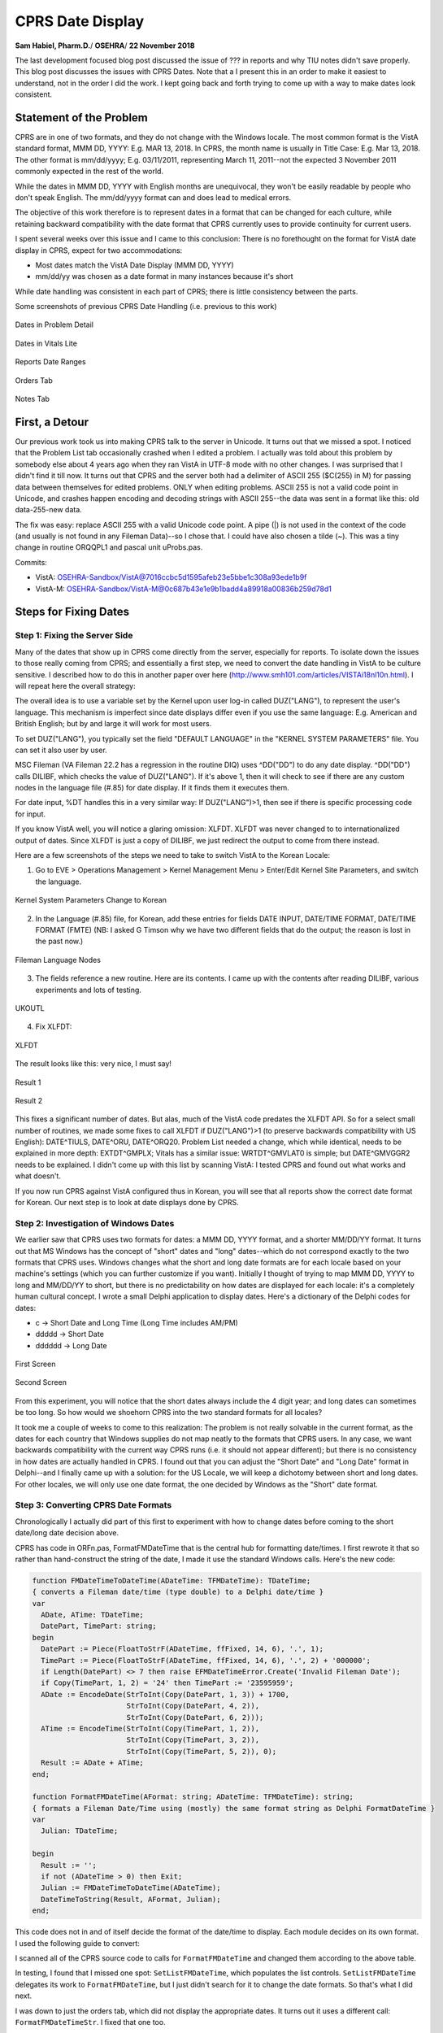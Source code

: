 CPRS Date Display
==================

**Sam Habiel, Pharm.D.**/
**OSEHRA**/
**22 November 2018**

The last development focused blog post discussed the issue of ??? in reports
and why TIU notes didn't save properly. This blog post discusses the issues
with CPRS Dates. Note that a I present this in an order to make it easiest to
understand, not in the order I did the work. I kept going back and forth
trying to come up with a way to make dates look consistent.

Statement of the Problem
------------------------
CPRS are in one of two formats, and they do not change with the Windows locale.
The most common format is the VistA standard format, MMM DD, YYYY: E.g. MAR 13,
2018. In CPRS, the month name is usually in Title Case: E.g. Mar 13, 2018. The
other format is mm/dd/yyyy; E.g.  03/11/2011, representing March 11, 2011--not
the expected 3 November 2011 commonly expected in the rest of the world.

While the dates in MMM DD, YYYY with English months are unequivocal, they won't
be easily readable by people who don't speak English. The mm/dd/yyyy format 
can and does lead to medical errors.

The objective of this work therefore is to represent dates in a format that can
be changed for each culture, while retaining backward compatibility with the
date format that CPRS currently uses to provide continuity for current users.

I spent several weeks over this issue and I came to this conclusion: There is
no forethought on the format for VistA date display in CPRS, expect for two
accommodations:

* Most dates match the VistA Date Display (MMM DD, YYYY)
* mm/dd/yy was chosen as a date format in many instances because it's short

While date handling was consistent in each part of CPRS; there is little
consistency between the parts.

Some screenshots of previous CPRS Date Handling (i.e. previous to this work)

.. figure::
   images/date01-problem-detail.png
   :align: center
   :alt: Dates in Problem Detail

   Dates in Problem Detail

.. figure::
   images/date02-vitals-lite.png
   :align: center
   :alt: Dates in Vitals Lite

   Dates in Vitals Lite

.. figure::
   images/date03-reports-date-ranages.png
   :align: center
   :alt: Reports Date Ranges

   Reports Date Ranges

.. figure::
   images/date04-orders-tab.png
   :align: center
   :alt: Orders Tab

   Orders Tab
 
.. figure::
   images/date05-notes-tab.png
   :align: center
   :alt: Notes Tab

   Notes Tab

First, a Detour
---------------
Our previous work took us into making CPRS talk to the server in Unicode. It
turns out that we missed a spot. I noticed that the Problem List tab
occasionally crashed when I edited a problem. I actually was told about this
problem by somebody else about 4 years ago when they ran VistA in UTF-8 mode
with no other changes. I was surprised that I didn't find it till now. It turns
out that CPRS and the server both had a delimiter of ASCII 255 ($C(255) in M)
for passing data between themselves for edited problems. ONLY when editing
problems. ASCII 255 is not a valid code point in Unicode, and crashes happen
encoding and decoding strings with ASCII 255--the data was sent in a format
like this: old data-255-new data.

The fix was easy: replace ASCII 255 with a valid Unicode code point. A pipe
(|) is not used in the context of the code (and usually is not found in any
Fileman Data)--so I chose that. I could have also chosen a tilde (~). This was
a tiny change in routine ORQQPL1 and pascal unit uProbs.pas.

Commits:

* VistA: OSEHRA-Sandbox/VistA@7016ccbc5d1595afeb23e5bbe1c308a93ede1b9f
* VistA-M: OSEHRA-Sandbox/VistA-M@0c687b43e1e9b1badd4a89918a00836b259d78d1

Steps for Fixing Dates
----------------------

Step 1: Fixing the Server Side
~~~~~~~~~~~~~~~~~~~~~~~~~~~~~~
Many of the dates that show up in CPRS come directly from the server,
especially for reports. To isolate down the issues to those really coming
from CPRS; and essentially a first step, we need to convert the date handling
in VistA to be culture sensitive. I described how to do this in another paper
over here (http://www.smh101.com/articles/VISTAi18nl10n.html). I will repeat 
here the overall strategy:

The overall idea is to use a variable set by the Kernel upon user log-in called
DUZ("LANG"), to represent the user's language. This mechanism is imperfect
since date displays differ even if you use the same language: E.g. American
and British English; but by and large it will work for most users.

To set DUZ("LANG"), you typically set the field "DEFAULT LANGUAGE" in the
"KERNEL SYSTEM PARAMETERS" file. You can set it also user by user.

MSC Fileman (VA Fileman 22.2 has a regression in the routine DIQ) uses
^DD("DD") to do any date display. ^DD("DD") calls DILIBF, which checks the
value of DUZ("LANG"). If it's above 1, then it will check to see if there are
any custom nodes in the language file (#.85) for date display. If it finds them
it executes them.

For date input, %DT handles this in a very similar way: If DUZ("LANG")>1, then
see if there is specific processing code for input.

If you know VistA well, you will notice a glaring omission: XLFDT. XLFDT was
never changed to to internationalized output of dates. Since XLFDT is just a
copy of DILIBF, we just redirect the output to come from there instead.

Here are a few screenshots of the steps we need to take to switch VistA to the
Korean Locale:

1. Go to EVE > Operations Management > Kernel Management Menu > Enter/Edit
   Kernel Site Parameters, and switch the language.

.. figure::
   images/date06-ksp.png
   :align: center
   :alt: Kernel System Parameters

   Kernel System Parameters Change to Korean

2. In the Language (#.85) file, for Korean, add these entries for fields
   DATE INPUT, DATE/TIME FORMAT, DATE/TIME FORMAT (FMTE) (NB: I asked G Timson
   why we have two different fields that do the output; the reason is lost in
   the past now.)

.. figure::
   images/date07-fm-lang-file-nodes.png
   :align: center
   :alt: Fileman Language Nodes

   Fileman Language Nodes

3. The fields reference a new routine. Here are its contents. I came up with
   the contents after reading DILIBF, various experiments and lots of testing.

.. figure::
   images/date08-ukoutl.png
   :align: center
   :alt: UKOUTL

   UKOUTL

4. Fix XLFDT:

.. figure::
   images/date09-xlfdt.png
   :align: center
   :alt: XLFDT

   XLFDT

The result looks like this: very nice, I must say!

.. figure::
   images/date10-result1.png
   :align: center
   :alt: Result 1

   Result 1

.. figure::
   images/date11-result2.png
   :align: center
   :alt: Result 2

   Result 2

This fixes a significant number of dates. But alas, much of the VistA code
predates the XLFDT API. So for a select small number of routines, we made
some fixes to call XLFDT if DUZ("LANG")>1 (to preserve backwards compatibility
with US English): DATE^TIULS, DATE^ORU, DATE^ORQ20. Problem List needed a
change, which while identical, needs to be explained in more depth: EXTDT^GMPLX;
Vitals has a similar issue: WRTDT^GMVLAT0 is simple; but DATE^GMVGGR2 needs to
be explained. I didn't come up with this list by scanning VistA: I tested CPRS
and found out what works and what doesn't.

If you now run CPRS against VistA configured thus in Korean, you will see that
all reports show the correct date format for Korean. Our next step is to look
at date displays done by CPRS.

Step 2: Investigation of Windows Dates
~~~~~~~~~~~~~~~~~~~~~~~~~~~~~~~~~~~~~~
We earlier saw that CPRS uses two formats for dates: a MMM DD, YYYY format, and
a shorter MM/DD/YY format. It turns out that MS Windows has the concept of
"short" dates and "long" dates--which do not correspond exactly to the two
formats that CPRS uses. Windows changes what the short and long date formats
are for each locale based on your machine's settings (which you can further
customize if you want). Initially I thought of trying to map MMM DD, YYYY to
long and MM/DD/YY to short, but there is no predictability on how dates are
displayed for each locale: it's a completely human cultural concept. I wrote a
small Delphi application to display dates. Here's a dictionary of the Delphi
codes for dates:

* c -> Short Date and Long Time (Long Time includes AM/PM)
* ddddd -> Short Date
* dddddd -> Long Date

.. figure::
   images/date12-delphi-exp1.png
   :align: center
   :alt: Delphi Experiment 1

   First Screen

.. figure::
   images/date13-dephi-exp2.png
   :align: center
   :alt: Delphi Experiment 2

   Second Screen

From this experiment, you will notice that the short dates always include the 4
digit year; and long dates can sometimes be too long. So how would we shoehorn
CPRS into the two standard formats for all locales?

It took me a couple of weeks to come to this realization: The problem is not
really solvable in the current format, as the dates for each country that
Windows supplies do not map neatly to the formats that CPRS users. In any case,
we want backwards compatibility with the current way CPRS runs (i.e. it should
not appear different); but there is no consistency in how dates are actually
handled in CPRS. I found out that you can adjust the "Short Date" and "Long
Date" format in Delphi--and I finally came up with a solution: for the US
Locale, we will keep a dichotomy between short and long dates. For other
locales, we will only use one date format, the one decided by Windows as the
"Short" date format.

Step 3: Converting CPRS Date Formats
~~~~~~~~~~~~~~~~~~~~~~~~~~~~~~~~~~~~
Chronologically I actually did part of this first to experiment with how
to change dates before coming to the short date/long date decision above.

CPRS has code in ORFn.pas, FormatFMDateTime that is the central hub for
formatting date/times. I first rewrote it that so rather than hand-construct
the string of the date, I made it use the standard Windows calls. Here's the
new code:

.. code:: pascal

  function FMDateTimeToDateTime(ADateTime: TFMDateTime): TDateTime;
  { converts a Fileman date/time (type double) to a Delphi date/time }
  var
    ADate, ATime: TDateTime;
    DatePart, TimePart: string;
  begin
    DatePart := Piece(FloatToStrF(ADateTime, ffFixed, 14, 6), '.', 1);
    TimePart := Piece(FloatToStrF(ADateTime, ffFixed, 14, 6), '.', 2) + '000000';
    if Length(DatePart) <> 7 then raise EFMDateTimeError.Create('Invalid Fileman Date');
    if Copy(TimePart, 1, 2) = '24' then TimePart := '23595959';
    ADate := EncodeDate(StrToInt(Copy(DatePart, 1, 3)) + 1700,
                        StrToInt(Copy(DatePart, 4, 2)),
                        StrToInt(Copy(DatePart, 6, 2)));
    ATime := EncodeTime(StrToInt(Copy(TimePart, 1, 2)),
                        StrToInt(Copy(TimePart, 3, 2)),
                        StrToInt(Copy(TimePart, 5, 2)), 0);
    Result := ADate + ATime;
  end;
  
  function FormatFMDateTime(AFormat: string; ADateTime: TFMDateTime): string;
  { formats a Fileman Date/Time using (mostly) the same format string as Delphi FormatDateTime }
  var
    Julian: TDateTime;

  begin
    Result := '';
    if not (ADateTime > 0) then Exit;
    Julian := FMDateTimeToDateTime(ADateTime);
    DateTimeToString(Result, AFormat, Julian);
  end;

This code does not in and of itself decide the format of the date/time to
display. Each module decides on its own format. I used the following guide to
convert:

==============        =========
Original              Converted
==============        =========
mm/dd/yyyy            ddddd (short format)
mmm dd, yyyy          dddddd (long format)
mm/dd/yyyy hh:nn      c
mmm dd, [yy]yy hh:nn  dddddd hh:nn
==============        =========

I scanned all of the CPRS source code to calls for ``FormatFMDateTime`` and
changed them according to the above table.

In testing, I found that I missed one spot: ``SetListFMDateTime``, which
populates the list controls. ``SetListFMDateTime`` delegates its work to
``FormatFMDateTime``, but I just didn't search for it to change the date formats.
So that's what I did next.

I was down to just the orders tab, which did not display the appropriate dates.
It turns out it uses a different call: ``FormatFMDateTimeStr``. I fixed that one
too.

While I was doing the above changes, depending on the context, anything that
goes to the server is formatted as yyyy/mm/dd[@hh:nn], because Fileman can
always understand that regardless of what locale %DT is running under. An
important instance of this was ``TORDateBox.Validate`` in ``ORDtTm.pas``, which
validates any dates that are picked by the user from the calendar box
``TORDateBox``.

TORDateBox had one major other problem: To display the calendar box, the dates
were set into it as a string, rather than as a formal Delphi Date object; even
though it supported the latter. To get back the selected date, the text was
parsed by Windows to give back a date. That dance will only work in US locales;
I changed callers to TORDateBox to set Delphi Dates when initializing the date
box and retrieve Delphi dates when obtaining the final user input.

In the previous section, I said that I needed to keep the US dates the same
but unify date formats to short dates for other locales. This was done at CPRS
start-up in the FormCreate event of fFrame.pas. Here's the code that gets the
Windows language. This outputs ``ENU`` for the Windows running on US English.
``GetLocaleInfo`` is a Windows C API.

.. code:: pascal
  
  function TfrmFrame.GetWindowsLanguage(LCTYPE: LCTYPE {type of information}): string;
  var
    Buffer : PChar;
    Size : integer;
  begin
    Size := GetLocaleInfo (LOCALE_USER_DEFAULT, LCType, nil, 0);
    GetMem(Buffer, Size);
    try
      GetLocaleInfo (LOCALE_USER_DEFAULT, LCTYPE, Buffer, Size);
      Result := string(Buffer);
    finally
      FreeMem(Buffer);
    end;
  end;

This is the new code to reprogram short/long date formats based on locales:

.. code:: pascal
  
  // OSE/SMH - This block is for date internationalization
  // For US users, apply backwards compatiblity with VistA Format
  // All others will get the default internationlized long date format decided
  // --> by Windows.
  fLocale := GetSystemDefaultLCID;
  sUserLang := self.GetWindowsLanguage(LOCALE_SABBREVLANGNAME);
  {$IFDEF DEBUG}
  OutputDebugString(PChar('Non-Unicode Locale: ' + fLocale.ToString));
  OutputDebugString(PChar('User Windows Language: ' + sUserLang));
  {$ENDIF}
  if sUserLang = 'ENU' then          // English United States
  begin
    FormatSettings.LongDateFormat := 'mmm dd, yyyy';
  end
  else // Don't separate out long and short date formats for other languages
  begin
    FormatSettings.LongDateFormat := FormatSettings.ShortDateFormat;
  end;
  // OSE/SMH - End Date i18n block

Based on some experimentation later, I find in the a couple of areas that the c
format (short date + long time) is too long for display, so I change that to
short date + hh:mm.

More testing reveals that while I fixed all the date displays everywhere, there
are 4 areas that still have problems: Labs, Graphing, Problem List, and Vitals.
Labs and Graphing turn out to be easy: for some reason, they did not use the
standard ``FMDateTimeToDateTime`` call in ``ORFn.pas``. So it was a matter of
simply changing all the calls from ``FMToDateTime`` to the former. Problems
and Vitals were complicated enough--they demand their own sections.

Step 4: CPRS Problem List Dates
~~~~~~~~~~~~~~~~~~~~~~~~~~~~~~~
In the Problem List tab, I was met with two challenges: How to support imprecise
dates, which are important in Medicine (I got diabetes 6 years ago) and validation
of external dates. My rewritten ``FormatFMDateTime`` did not support imprecise
dates, and you can put imprecise dates in the Problem List. So I fixed that; and
here's the new code:

.. code:: pascal

  function FormatFMDateTime(AFormat: string; ADateTime: TFMDateTime): string;
  { OSE/SMH - Completely rewritten for Plan-vi }
  var
    Julian: TDateTime;
    year: Integer;
    month: Integer;
    sDateTime: string;

  begin
    Result := '';
    if not (ADateTime > 0) then Exit;
    if ImpreciseFMDateTime(ADateTime) then
    begin
      sDateTime := FloatToStrF(ADateTime, ffFixed, 14, 6);
      year := StrToInt(Copy(sDateTime, 1, 3)) + 1700;
      month := StrToInt(Copy(sDateTime, 4, 2));
      if month > 0 then
        Result := year.ToString + FormatSettings.DateSeparator + month.ToString
      else
        Result := year.ToString;
    end
    else
    begin
      Julian := FMDateTimeToDateTime(ADateTime);
      DateTimeToString(Result, AFormat, Julian);
    end
  end;

  function ImpreciseFMDateTime(ADateTime: TFMDateTime): boolean;
  var
    sDateTime: string;
    month, day: Integer;
  begin
    sDateTime := FloatToStrF(ADateTime, ffFixed, 14, 6);
    month := StrToInt(Copy(sDateTime, 4, 2));
    day   := StrToInt(Copy(sDateTime, 6, 2));
    if (month > 0) and (day > 0) then Result := False
    else Result := True;
  end;

Once I fixed this, I found my first Fileman bug: yyyy/mm is not interpreted by
%DT as a valid date time; even though yyyy is, and yyyy/mm/dd is. We (OSEHRA)
asked for George Timson's help, and now we have a new version of %DT that
supports imprecise dates in the yyyy/mm format 
(OSEHRA-Sandbox/VistA-M@8b84302a44adcbb200ff403853928fbdce169044).

This solution is unfortunately not a complete solution; I will discuss that
below.

The next problem was more difficult to fix; and my fix is really not
satisfactory; but I opted for doing it this way rather than do an extensive
re-write of the code: The Problem List gets the dates from VistA, displays them
on the screen, lets the user modify some of them, and then revalidates all the
previous dates plus the user inputs against the server (ultimately, the
validation uses %DT). The issue I found was that the server was sending and
revalidating the US date format, as the problem list was not using the standard
date APIs. I already asked Fileman to validate dates in the international
format ("I" flag for %DT), so it was rejecting the dates the problem list
package originally sent. E.g., 11/20/2012 is not a valid date in the "I" format,
as there is no such thing as a 20th month. The easy fix was to make the
problem list package send the correctly formatted dates for the locale it's in.
The fix is in ``EXTDT^GMPLX``. I added the first line, which will only activate
if DUZ("LANG") is greater than 1.

.. code:: M

  EXTDT(DATE) ; Format External Date; OSE/SMH - updated to use standard API
   I $G(DUZ("LANG"))>1 Q $$FMTE^XLFDT(DATE)
   N X,MM,DD,YY,YYY S X="",DATE=$P(DATE,".") Q:'DATE ""
   S MM=+$E(DATE,4,5),DD=+$E(DATE,6,7),YY=$E(DATE,2,3),YYY=$E(DATE,1,3)
   S:MM X=MM_"/" S:DD X=X_DD_"/" S X=$S($L(X):X_YY,1:1700+YYY)

With that change, the problem list now works reliably in a Korean Locale. But
there is a bug now in the US locale, which I haven't fixed. If we have problems
with imprecise dates, and we use CPRS with the US locale, VistA right now sends
the external date as MM/YY, which when revalidated in VistA, can get converted
to DD/MM. I noted the problem and I hope to fix it in the next phase of the
project when I work again on CPRS.

Overall, the solution is unsatisfactory. Most of CPRS sends Timson Formatted
dates (a.k.a. Fileman dates) to the server, and that--like the Unix Epoch Format
--does not change with locales as it is an internal storage format for dates.
Problem List, while having all the Fileman dates at its disposal, does not use
them to save the problem; it uses the external dates. The fix is obvious; but
it requires a lot of changes in the Problems Delphi code.

Step 5: CPRS Vitals DLL
~~~~~~~~~~~~~~~~~~~~~~~
The Vitals DLL ultimately posed similar problems as the Problem List; but
first, we needed to get the source code. We didn't have the source code for the
latest version of the Vitals DLL
(https://foia-vista.osehra.org/Patches_By_Application/GMRV-VITALS/GMRV_5_37_SCRUBBED.zip),
but we got the version from last year first
(https://foia-vista.osehra.org/Patches_By_Application/GMRV-VITALS/VITL5_P27_SOURCE_scrubbed.zip).
From there, I made the same changes as before in CPRS. We eventually encountered
a similar problem to the Problem List, but more insidious--and frankly, careless.
The server side sent dates in MM-DD-YY format, and to convert that into Delphi/
Windows dates, it had to parse the date as a string. It turns out that MM-DD-YY
is not a valid US Windows Date. The Delphi Code read the string date and replaced
the - with / to produce MM/DD/YY which can be parsed by Windows (!). That obviously
will not work for any other locale than the US locale; and the fact it works
reliably is a miracle. As with the problem list, fixing this to do this properly
requires more changes to the code than I was willing to make for this project.
As a result, I opted for a similar solution: change the M date in order to use
standard APIs for date formatting so that they can be interpreted by Windows.
One extra change is that the US date format should be sent as MM/DD/YY; now we
don't have to convert - to /--which destroys parsing for other locales. Again,
it's an unsatisfactory solution; but I don't know whether I have a better one
in the short amount of time I have to work on this module. The M code that got
changed is in WRTDT^GMVLAT0 and DATE^GMVGGR2.

I did find another problem that had to do with the standard Windows DateTime
picker (TDateTimePicker in Delphi). It seems that you couldn't get the .MaxDate
property twice in non-US locales. I get an error saying that my date is greater
than max of 1899 something. I didn't have any time left to troubleshoot this,
so I just fixed the code so that .MaxDate gets set once (and it really only needs
to be set once).

Step 6: CPRS Alerts
~~~~~~~~~~~~~~~~~~~
This was an easy fix: the alert date time came from VistA and the code needed to
be edited to send the correct date for the locale. The routine edited is ORWORB.
Unfortunately, an unanticipated 'clever' trick in Delphi causes some problems.
In order to sort alerts, the dates are reformatted from MM/DD/YYYY to YYYY/MM/DD
to sort the alerts in reverse chronological order (latest first); and then the
dates and converted back to MM/DD/YYYY. Well, if your date, like Korean, does
not have "/", then you will be in for a small surprise. A bug for another time.

Result of the Work
------------------
Here are some nice screenshots.

.. figure::
   images/date14-final-cover-sheet.png
   :align: center
   :alt: Final Cover Sheet

   Final Cover Sheet

.. figure::
   images/date15-final-vitals.png
   :align: center
   :alt: Final Vitals

   Final Vitals

.. figure::
   images/date16-orders.png
   :align: center
   :alt: Final Orders

   Final Orders

.. figure::
   images/date17-labs.png
   :align: center
   :alt: Final Labs

   Final Labs

.. figure::
   images/date18-reports.png
   :align: center
   :alt: Final Reports

   Final Reports

Remaining Bugs
--------------
In my last days testing this, I found 3 bugs in my work. I don't have time to
fix them now; but I documented them in JIRA. Here they are:

* Inexact Year/month problem list item not portable across locales: I broke the
  US locale handling: If you save it once, and try to modify it, it won't save
  again properly. It will mangle the date. This has to do with the issue of
  round tripping this from VistA and back, going through Delphi display, and
  going back to VistA.  E.g. 2011/08 will save into Vista as Aug 2011.  In US
  locale, will be displayed in Delphi as 11/08.  When resaved in VistA, will be
  interested as Aug 8 2018 (current year).
* Order Summary Report (Reports Tab) still has US dates on it. Probably an M
  side issue.
* Alert Dates do not show up correctly. The Delphi code mangles the dates from
  US mm/dd/yyyy format to yyyy/mm/dd to sort the notifications, and then
  unmangles back into mm/dd/yyyy. This will work for a US date; but if a date
  contains dashes, it makes the date look weird. This shows up in the
  notifications in CPRS.

Summary of Changes
------------------
M-Side
~~~~~~

==============        =========                                         =========
Routine               Commit                                            Change Description 
==============        =========                                         =========
ORQQPL1               VistA-M@0c687b43e1e9b1badd4a89918a00836b259d78d1  Delimiter Change to valid Unicode
XLFDT                 VistA-M@3553178098a324c0dfa57b5f4ca898e2b08b5058  XLFDT support for i18n dates
0.85+LANGUAGE.zwr     VistA-M@3553178098a324c0dfa57b5f4ca898e2b08b5058  Fileman Date i18n. Calls UKOUTL.
UKOUTL                VistA-M@3553178098a324c0dfa57b5f4ca898e2b08b5058  New Routine
GMVLAT0               VistA-M@e25743a581ea4a62efe48ee1495b2204929e48cc  Date i18n
ORQ20                 VistA-M@c60cfd65b3a031d22448fdbf829b0faee2c71d08  Date i18n
ORU                   VistA-M@170a6c563dcd88528cb8ffe1cda8c72ec0b535fa  Date i18n
GMPLX                 VistA-M@e25743a581ea4a62efe48ee1495b2204929e48cc  Date i18n
TIULS                 VistA-M@170a6c563dcd88528cb8ffe1cda8c72ec0b535fa  Date i18n
GMVGGR2               VistA-M@072ece422a448cdd2721baa39eb50b0a7421ef4e  Date i18n
ORWORB                VistA-M@0cc977d9e3dd2361b353ac6ce5642d331fc1ef38  Date i18n
DIDT                  VistA-M@8b84302a44adcbb200ff403853928fbdce169044  %DT from MSC Fileman
==============        =========                                         =========

CPRS 
~~~~
(Merge Commit 2379bc1f99c9e643f889eccde0ea143fb9ac3793)

==============                                 =========                                               =========
Unit                                           Commit                                                  Change Description 
==============                                 =========                                               =========
CPRS-Chart/uProbs.pas                          VistA@7016ccbc5d1595afeb23e5bbe1c308a93ede1b9f          Delimiter Change
CPRS-Chart/Consults/fConsults.pas              VistA@4f9712e219d847d3020a96e4658cfe883abde747          Date i18n
CPRS-Chart/Consults/uConsults.pas              VistA@4f9712e219d847d3020a96e4658cfe883abde747          Date i18n
CPRS-Chart/Encounter/fDiagnoses.pas            VistA@8f2864e18408a02031d2108cc50ca1647ebb84bd          Date i18n
CPRS-Chart/Encounter/fEncVitals.pas            VistA@8f2864e18408a02031d2108cc50ca1647ebb84bd          Date i18n
CPRS-Chart/Encounter/fEncounterFrame.pas       VistA@8f2864e18408a02031d2108cc50ca1647ebb84bd          Date i18n
CPRS-Chart/Encounter/fPCEEdit.pas              VistA@8f2864e18408a02031d2108cc50ca1647ebb84bd          Date i18n
CPRS-Chart/Encounter/uPCE.pas                  VistA@8f2864e18408a02031d2108cc50ca1647ebb84bd          Date i18n
CPRS-Chart/Options/fOptionsOther.pas           VistA@8f2864e18408a02031d2108cc50ca1647ebb84bd          Date i18n
CPRS-Chart/Options/fOptionsSurrogate.pas       VistA@8f2864e18408a02031d2108cc50ca1647ebb84bd          Date i18n
CPRS-Chart/Orders/fODAllgy.pas                 VistA@8f2864e18408a02031d2108cc50ca1647ebb84bd          Date i18n
CPRS-Chart/Orders/fODBBank.pas                 VistA@8f2864e18408a02031d2108cc50ca1647ebb84bd          Date i18n
CPRS-Chart/Orders/fODLab.pas                   VistA@8f2864e18408a02031d2108cc50ca1647ebb84bd          Date i18n
CPRS-Chart/Orders/fODMedIV.pas                 VistA@8f2864e18408a02031d2108cc50ca1647ebb84bd          Date i18n
CPRS-Chart/Orders/fODMedNVA.pas                VistA@8f2864e18408a02031d2108cc50ca1647ebb84bd          Date i18n
CPRS-Chart/Orders/fODMeds.pas                  VistA@8f2864e18408a02031d2108cc50ca1647ebb84bd          Date i18n
CPRS-Chart/Orders/fOrderVw.pas                 VistA@8f2864e18408a02031d2108cc50ca1647ebb84bd          Date i18n
CPRS-Chart/Orders/fOrdersEvntRelease.pas       VistA@8f2864e18408a02031d2108cc50ca1647ebb84bd          Date i18n
CPRS-Chart/Orders/rODAllergy.pas               VistA@8f2864e18408a02031d2108cc50ca1647ebb84bd          Date i18n
CPRS-Chart/Templates/uTemplates.pas            VistA@8f2864e18408a02031d2108cc50ca1647ebb84bd          Date i18n
CPRS-Chart/Vitals/uVitals.pas                  VistA@8f2864e18408a02031d2108cc50ca1647ebb84bd          Date i18n
CPRS-Chart/fARTAllgy.pas                       VistA@8f2864e18408a02031d2108cc50ca1647ebb84bd          Date i18n
CPRS-Chart/fDCSumm.pas                         VistA@8f2864e18408a02031d2108cc50ca1647ebb84bd          Date i18n
CPRS-Chart/fEncnt.pas                          VistA@8f2864e18408a02031d2108cc50ca1647ebb84bd          Date i18n
CPRS-Chart/fFrame.pas                          VistA@8f2864e18408a02031d2108cc50ca1647ebb84bd          Date i18n
CPRS-Chart/fGraphs.pas                         VistA@8f2864e18408a02031d2108cc50ca1647ebb84bd          Date i18n
CPRS-Chart/fLabs.pas                           VistA@8f2864e18408a02031d2108cc50ca1647ebb84bd          Date i18n
CPRS-Chart/fMeds.pas                           VistA@8f2864e18408a02031d2108cc50ca1647ebb84bd          Date i18n
CPRS-Chart/fNotes.pas                          VistA@8f2864e18408a02031d2108cc50ca1647ebb84bd          Date i18n
CPRS-Chart/fProbCmt.pas                        VistA@8f2864e18408a02031d2108cc50ca1647ebb84bd          Date i18n
CPRS-Chart/fProbEdt.pas                        VistA@8f2864e18408a02031d2108cc50ca1647ebb84bd          Date i18n
CPRS-Chart/fPtSel.pas                          VistA@8f2864e18408a02031d2108cc50ca1647ebb84bd          Date i18n
CPRS-Chart/fReports.pas                        VistA@8f2864e18408a02031d2108cc50ca1647ebb84bd          Date i18n
CPRS-Chart/fSurgery.pas                        VistA@8f2864e18408a02031d2108cc50ca1647ebb84bd          Date i18n
CPRS-Chart/fVitals.pas                         VistA@8f2864e18408a02031d2108cc50ca1647ebb84bd          Date i18n
CPRS-Chart/fvit.pas                            VistA@8f2864e18408a02031d2108cc50ca1647ebb84bd          Date i18n
CPRS-Chart/rCore.pas                           VistA@8f2864e18408a02031d2108cc50ca1647ebb84bd          Date i18n
CPRS-Chart/rReports.pas                        VistA@8f2864e18408a02031d2108cc50ca1647ebb84bd          Date i18n
CPRS-Chart/rTIU.pas                            VistA@8f2864e18408a02031d2108cc50ca1647ebb84bd          Date i18n
CPRS-Chart/uCaseTree.pas                       VistA@8f2864e18408a02031d2108cc50ca1647ebb84bd          Date i18n
CPRS-Chart/uCore.pas                           VistA@8f2864e18408a02031d2108cc50ca1647ebb84bd          Date i18n
CPRS-Chart/uDCSumm.pas                         VistA@8f2864e18408a02031d2108cc50ca1647ebb84bd          Date i18n
CPRS-Chart/uDocTree.pas                        VistA@8f2864e18408a02031d2108cc50ca1647ebb84bd          Date i18n
CPRS-Chart/uEventHooks.pas                     VistA@8f2864e18408a02031d2108cc50ca1647ebb84bd          Date i18n
CPRS-Chart/uProbs.pas                          VistA@8f2864e18408a02031d2108cc50ca1647ebb84bd          Date i18n
CPRS-Chart/uSurgery.pas                        VistA@8f2864e18408a02031d2108cc50ca1647ebb84bd          Date i18n
CPRS-Chart/uTIU.pas                            VistA@8f2864e18408a02031d2108cc50ca1647ebb84bd          Date i18n
CPRS-Lib/ORDtTm.pas                            VistA@93c19e67a6fdb3563222694770d613f25c3d11d7          Date i18n
CPRS-Lib/ORDtTmRng.pas                         VistA@8f2864e18408a02031d2108cc50ca1647ebb84bd          Date i18n
CPRS-Lib/ORFn.pas                              VistA@df3df42e6948f2f99d52ef5de0985d44507af1a7          Date i18n
CPRS-Lib/fFrame.pas                            VistA@cd92fc27dd8599d94f28b12d92cf942d8e63515c          Date i18n
CPRS-Chart/Orders/rODLab.pas                   VistA@377d59d52a85eb76e8dd0755e29fb1258c43cce7          Date i18n
CPRS-Chart/fProbs.pas                          VistA@377d59d52a85eb76e8dd0755e29fb1258c43cce7          Date i18n
CPRS-Chart/rCore.pas                           VistA@377d59d52a85eb76e8dd0755e29fb1258c43cce7          Date i18n
CPRS-Chart/rCover.pas                          VistA@377d59d52a85eb76e8dd0755e29fb1258c43cce7          Date i18n
CPRS-Chart/rReports.pas                        VistA@377d59d52a85eb76e8dd0755e29fb1258c43cce7          Date i18n
CPRS-Chart/rSurgery.pas                        VistA@377d59d52a85eb76e8dd0755e29fb1258c43cce7          Date i18n
CPRS-Chart/rTIU.pas                            VistA@377d59d52a85eb76e8dd0755e29fb1258c43cce7          Date i18n
CPRS-Chart/Options/fOptionsReportsDefault.pas  VistA@93c19e67a6fdb3563222694770d613f25c3d11d7          Date i18n
CPRS-Chart/Orders/fOrders.pas                  VistA@23a92e7781857370a2893ccd1fd1a497db69f11c          Date i18n
CPRS-Chart/fGraphs.pas                         VistA@a0ea30f102c4c50d3b79f4d3498eb8033eb1c16d          Date i18n
CPRS-Chart/fLabPrint.pas                       VistA@a0ea30f102c4c50d3b79f4d3498eb8033eb1c16d          Date i18n
CPRS-Chart/fLabs.pas                           VistA@a0ea30f102c4c50d3b79f4d3498eb8033eb1c16d          Date i18n
VITALSDATAENTRY/fGMV_InputLite.pas             VistA@98ecfe4d8c4162998006083b21687ae951207ad5          MaxDate Property issue
VITALSCOMMON/mGMV_MDateTime.pas                VistA@e92141043a01e0ec87fe8237f5a21e4ba996b8c0          Date i18n
VITALSUTILS/uGMV_Common.pas                    VistA@e92141043a01e0ec87fe8237f5a21e4ba996b8c0          Date i18n
VITALSUTILS/uGMV_Const.pas                     VistA@e92141043a01e0ec87fe8237f5a21e4ba996b8c0          Date i18n
VITALSVIEW/mGMV_GridGraph.pas                  VistA@e92141043a01e0ec87fe8237f5a21e4ba996b8c0          Date i18n
CPRS-Chart/fVitals.pas                         VistA@e92141043a01e0ec87fe8237f5a21e4ba996b8c0          Date i18n
==============                                 ==========                                              =========

Summary of Phase 1
------------------
This project (CPRS Internationalization) started not knowing exactly all the
items that could be addressed in the limited time frame. We addressed what we
felt to be the major issues, which are the following:

1. CPRS Read/Write to VistA in Unicode
2. CPRS Localization Strategy and Framework
3. CPRS display of correct date format depending on Windows Locale

There are some items that we couldn't do in the time allotted; but these should
be easy to fix

1. Embedded strings in the source code were not converted to resourcestrings.
2. Vitals displays imperial units in some places.

Next Steps
----------
Phase 2 involves M infrastructure (i.e. the Server) internationalization. It
will involve more proper changes to some of the M code changed in Phase 1. Here
are some of the tasks that we anticipate doing, time permitting:

* Move non-portable code in XWBRW to Kernel (use of $ZL, $ZE).
* Fix XLFNAME code to allow non-US names
* Localize Data in Fileman (e.g. Cover sheet headers)
* Localize Menu System
* Localize a simple workflow in Outpatient Pharmacy
* Put in Korean Lexicon and test with CPRS
